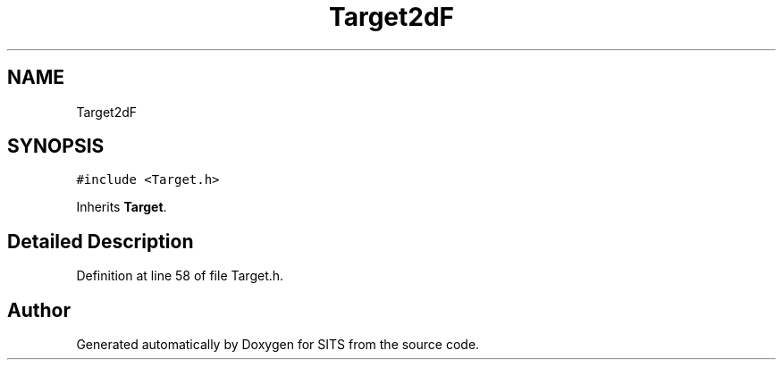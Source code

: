 .TH "Target2dF" 3 "Tue May 2 2017" "Version .101" "SITS" \" -*- nroff -*-
.ad l
.nh
.SH NAME
Target2dF
.SH SYNOPSIS
.br
.PP
.PP
\fC#include <Target\&.h>\fP
.PP
Inherits \fBTarget\fP\&.
.SH "Detailed Description"
.PP 
Definition at line 58 of file Target\&.h\&.

.SH "Author"
.PP 
Generated automatically by Doxygen for SITS from the source code\&.
